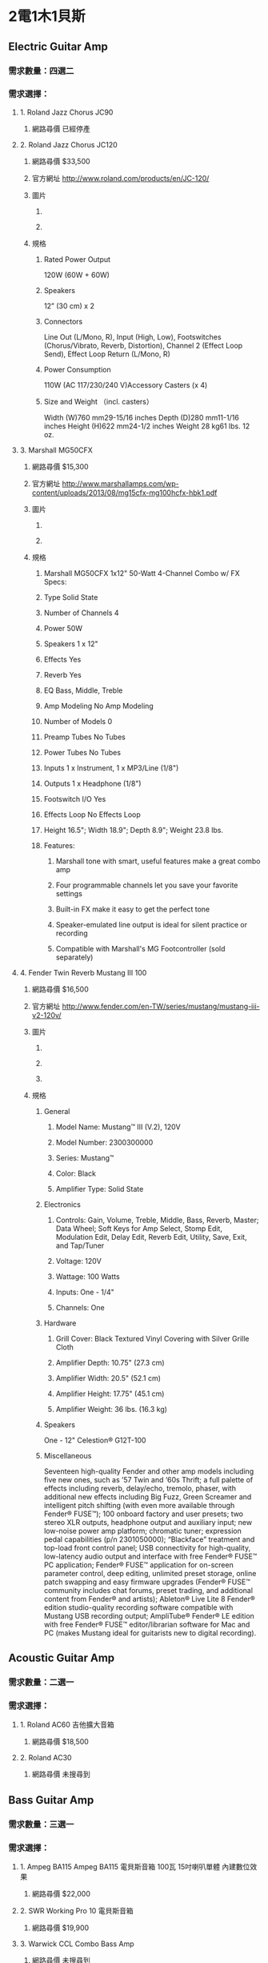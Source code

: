 #+LATEX_HEADER: \usepackage{xeCJK}
#+LATEX_HEADER: \setCJKmainfont{SimSun}

* 2電1木1貝斯
** Electric Guitar Amp
*** 需求數量：四選二
*** 需求選擇：
**** 1. Roland Jazz Chorus JC90 
***** 網路尋價 已經停產
**** 2. Roland Jazz Chorus JC120 
***** 網路尋價 $33,500
***** 官方網址 http://www.roland.com/products/en/JC-120/
***** 圖片
****** [[./Roland_Jazz_Chorus_JC120_01.png]]
****** [[./Roland_Jazz_Chorus_JC120_02.png]]
***** 規格
****** Rated Power Output 
120W (60W + 60W)
****** Speakers 
12” (30 cm) x 2 
****** Connectors 
Line Out (L/Mono, R), Input (High, Low), Footswitches (Chorus/Vibrato, Reverb, Distortion), Channel 2 (Effect Loop Send), Effect Loop Return (L/Mono, R)
****** Power Consumption 
110W (AC 117/230/240 V)Accessory Casters (x 4)
****** Size and Weight （incl. casters）
Width (W)760 mm29-15/16 inches
Depth (D)280 mm11-1/16 inches
Height (H)622 mm24-1/2 inches
Weight 28 kg61 lbs. 12 oz.
**** 3. Marshall MG50CFX 
***** 網路尋價 $15,300
***** 官方網址 http://www.marshallamps.com/wp-content/uploads/2013/08/mg15cfx-mg100hcfx-hbk1.pdf
***** 圖片
****** [[./Marshall_MG50CFX_01.png]]
****** [[./Marshall_MG50CFX_02.png]]
***** 規格 
****** Marshall MG50CFX 1x12" 50-Watt 4-Channel Combo w/ FX Specs:
****** Type	Solid State
****** Number of Channels	4
****** Power	50W
****** Speakers	1 x 12"
****** Effects	Yes
****** Reverb	Yes
****** EQ	Bass, Middle, Treble
****** Amp Modeling	No Amp Modeling
****** Number of Models	0
****** Preamp Tubes	No Tubes
****** Power Tubes	No Tubes
****** Inputs	1 x Instrument, 1 x MP3/Line (1/8")
****** Outputs	1 x Headphone (1/8")
****** Footswitch I/O	Yes
****** Effects Loop	No Effects Loop
****** Height 16.5"; Width 18.9"; Depth 8.9"; Weight 23.8 lbs.
****** Features:
******* Marshall tone with smart, useful features make a great combo amp
******* Four programmable channels let you save your favorite settings
******* Built-in FX make it easy to get the perfect tone
******* Speaker-emulated line output is ideal for silent practice or recording
******* Compatible with Marshall's MG Footcontroller (sold separately)

**** 4. Fender Twin Reverb Mustang III 100 
***** 網路尋價 $16,500
***** 官方網址 http://www.fender.com/en-TW/series/mustang/mustang-iii-v2-120v/
***** 圖片
****** [[./Fender_Twin_Reverb_Mustang_III_01.png]]
****** [[./Fender_Twin_Reverb_Mustang_III_02.png]]
****** [[./Fender_Twin_Reverb_Mustang_III_03.png]]
***** 規格
****** General
******* Model Name:	Mustang™ III (V.2), 120V
******* Model Number:	2300300000
******* Series:	Mustang™
******* Color:	Black
******* Amplifier Type:	Solid State

****** Electronics
******* Controls:	Gain, Volume, Treble, Middle, Bass, Reverb, Master; Data Wheel; Soft Keys for Amp Select, Stomp Edit, Modulation Edit, Delay Edit, Reverb Edit, Utility, Save, Exit, and Tap/Tuner
******* Voltage:	120V
******* Wattage:	100 Watts
******* Inputs:	One - 1/4"
******* Channels:	One

****** Hardware
******* Grill Cover:	Black Textured Vinyl Covering with Silver Grille Cloth
******* Amplifier Depth:	10.75" (27.3 cm)
******* Amplifier Width:	20.5" (52.1 cm)
******* Amplifier Height:	17.75" (45.1 cm)
******* Amplifier Weight:	36 lbs. (16.3 kg)

****** Speakers
One - 12" Celestion® G12T-100

****** Miscellaneous
Seventeen high-quality Fender and other amp models including five new ones, such as ’57 Twin and ‘60s Thrift; a full palette of effects including reverb, delay/echo, tremolo, phaser, with additional new effects including Big Fuzz, Green Screamer and intelligent pitch shifting (with even more available through Fender® FUSE™); 100 onboard factory and user presets; two stereo XLR outputs, headphone output and auxiliary input; new low-noise power amp platform; chromatic tuner; expression pedal capabilities (p/n 2301050000); “Blackface” treatment and top-load front control panel; USB connectivity for high-quality, low-latency audio output and interface with free Fender® FUSE™ PC application; Fender® FUSE™ application for on-screen parameter control, deep editing, unlimited preset storage, online patch swapping and easy firmware upgrades (Fender® FUSE™ community includes chat forums, preset trading, and additional content from Fender® and artists); Ableton® Live Lite 8 Fender® edition studio-quality recording software compatible with Mustang USB recording output; AmpliTube® Fender® LE edition with free Fender® FUSE™ editor/librarian software for Mac and PC (makes Mustang ideal for guitarists new to digital recording).

** Acoustic Guitar Amp
*** 需求數量：二選一
*** 需求選擇：
**** 1. Roland AC60 吉他擴大音箱 
***** 網路尋價 $18,500
**** 2. Roland AC30
***** 網路尋價 未搜尋到

** Bass Guitar Amp
*** 需求數量：三選一
*** 需求選擇：
**** 1. Ampeg BA115 Ampeg BA115 電貝斯音箱 100瓦 15吋喇叭單體 內建數位效果 
***** 網路尋價 $22,000
**** 2. SWR Working Pro 10 電貝斯音箱 
***** 網路尋價 $19,900
**** 3. Warwick CCL Combo Bass Amp
***** 網路尋價 未搜尋到


* 電子鼓
** 需求選擇：
*** Yamaha DTX-532K 
**** 網路尋價 $53,000 
*** Yamaha DTX-562K 
**** 網路尋價$68,000 
*** Roland TD 11K 
**** 網路尋價$41,000
*** Roland TD 15K 
**** 網路尋價$62,000

* 廠商建議的「綜合效果器」
** Line 6 HD300 
*** 網路尋價 $12,500
*** 官方網址 http://line6.com/podhd/multi-effects/
*** 規格
30 HD amp models
80+ effect models
Up to 6 simultaneous effects
128 user presets
24-second on-board looper with dedicated controls
Unbalanced 1/4" Main outs (L+R)
1/4" stereo headphone out
Balanced XLR outs (L+R)
L6 LINK™ jack
MP3/CD in
Built-in tuner
Tap tempo
MIDI via USB
Expression pedal
Software editor/librarian
Metal chassis, pedal and footswitches
** Line 6 HD400 
*** 網路尋價 $13,900
*** 官方網址 http://line6.com/podhd/multi-effects/
*** 規格
30 HD amp models
100+ effect models
Up to 6 simultaneous effects
128 user presets
24-second on-board looper with dedicated controls
Unbalanced 1/4" Main outs (L+R)
1/4" stereo headphone out
Balanced XLR outs (L+R)
L6 LINK™ jack
Stereo FX return
MP3/CD in
Built-in tuner
Tap tempo
MIDI via USB
Expression pedal
Aux expression pedal jack
Software editor/librarian
Metal chassis, pedal and footswitches
** Line 6 HD500X 
*** 網路尋價 $18,900
*** 官方網址 http://line6.com/podhd500x/
** Zoom A3 ZOOM_A3 木吉他
*** 網路尋價 $9650


